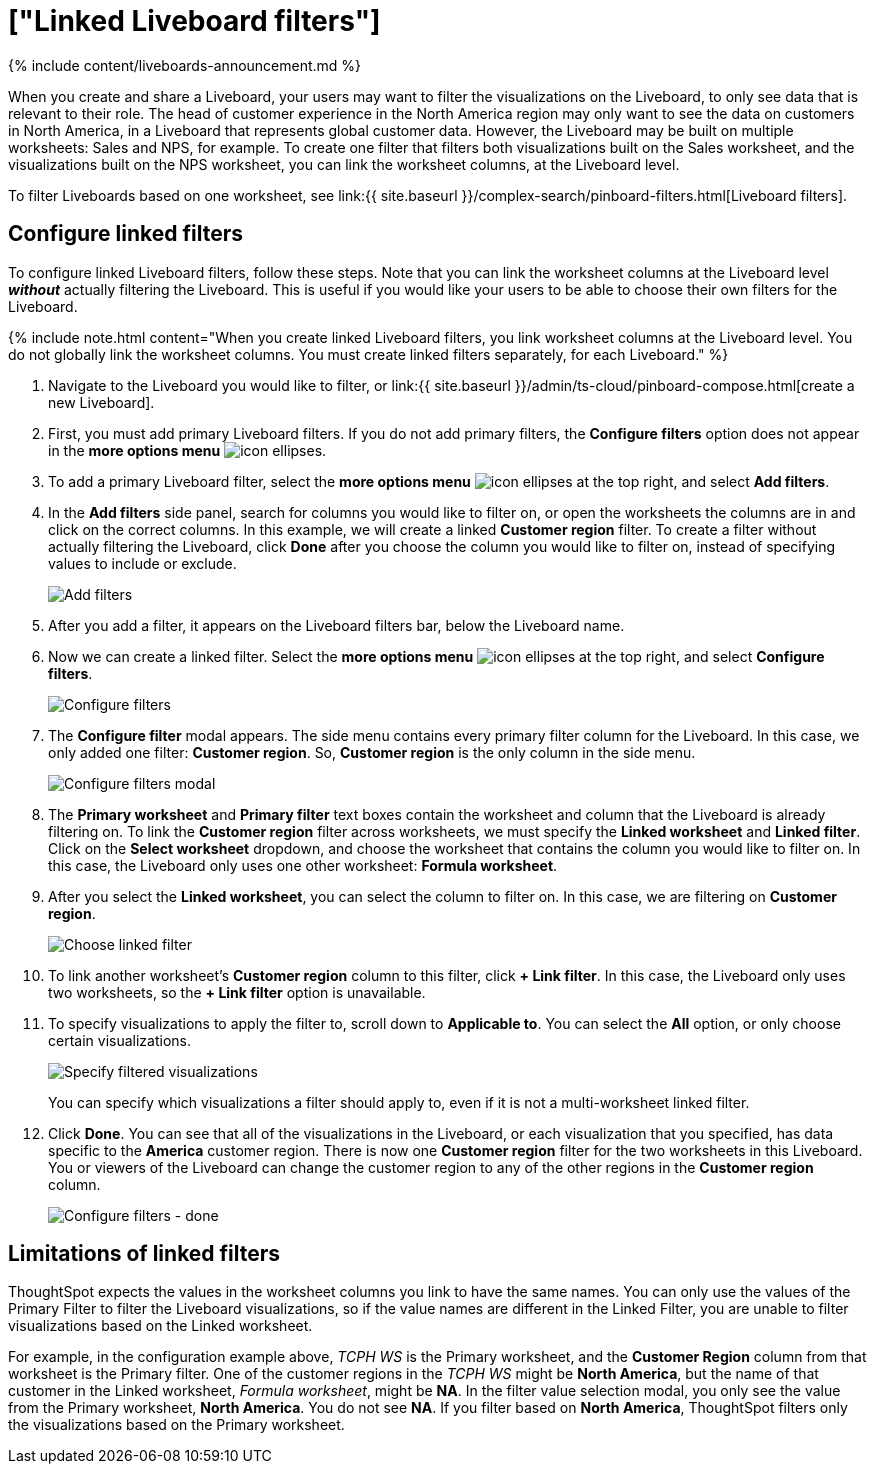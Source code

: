 = ["Linked Liveboard filters"]
:last_updated: 11/05/2021
:permalink: /:collection/:path.html
:sidebar: mydoc_sidebar
:summary: You can link columns from multiple worksheets, to create one Liveboard filter for visualizations that come from different worksheets.

{% include content/liveboards-announcement.md %}

When you create and share a Liveboard, your users may want to filter the visualizations on the Liveboard, to only see data that is relevant to their role.
The head of customer experience in the North America region may only want to see the data on customers in North America, in a Liveboard that represents global customer data.
However, the Liveboard may be built on multiple worksheets: Sales and NPS, for example.
To create one filter that filters both visualizations built on the Sales worksheet, and the visualizations built on the NPS worksheet, you can link the worksheet columns, at the Liveboard level.

To filter Liveboards based on one worksheet, see link:{{ site.baseurl }}/complex-search/pinboard-filters.html[Liveboard filters].

== Configure linked filters

To configure linked Liveboard filters, follow these steps.
Note that you can link the worksheet columns at the Liveboard level *_without_* actually filtering the Liveboard.
This is useful if you would like your users to be able to choose their own filters for the Liveboard.

{% include note.html content="When you create linked Liveboard filters, you link worksheet columns at the Liveboard level.
You do not globally link the worksheet columns.
You must create linked filters separately, for each Liveboard." %}

. Navigate to the Liveboard you would like to filter, or link:{{ site.baseurl }}/admin/ts-cloud/pinboard-compose.html[create a new Liveboard].
. First, you must add primary Liveboard filters.
If you do not add primary filters, the *Configure filters* option does not appear in the *more options menu* image:{{ site.baseurl }}/images/icon-ellipses.png[].
. To add a primary Liveboard filter, select the *more options menu* image:{{ site.baseurl }}/images/icon-ellipses.png[] at the top right, and select *Add filters*.
. In the *Add filters* side panel, search for columns you would like to filter on, or open the worksheets the columns are in and click on the correct columns.
In this example, we will create a linked *Customer region* filter.
To create a filter without actually filtering the Liveboard, click *Done* after you choose the column you would like to filter on, instead of specifying values to include or exclude.
+
image::{{ site.baseurl }}/images/add-filters.png[Add filters]

. After you add a filter, it appears on the Liveboard filters bar, below the Liveboard name.
. Now we can create a linked filter.
Select the *more options menu* image:{{ site.baseurl }}/images/icon-ellipses.png[] at the top right, and select *Configure filters*.
+
image::{{ site.baseurl }}/images/configure-filters.png[Configure filters]

. The *Configure filter* modal appears.
The side menu contains every primary filter column for the Liveboard.
In this case, we only added one filter: *Customer region*.
So, *Customer region* is the only column in the side menu.
+
image::{{ site.baseurl }}/images/configure-filters-modal.png[Configure filters modal]

. The *Primary worksheet* and *Primary filter* text boxes contain the worksheet and column that the Liveboard is already filtering on.
To link the *Customer region* filter across worksheets, we must specify the *Linked worksheet* and *Linked filter*.
Click on the *Select worksheet* dropdown, and choose the worksheet that contains the column you would like to filter on.
In this case, the Liveboard only uses one other worksheet: *Formula worksheet*.
. After you select the *Linked worksheet*, you can select the column to filter on.
In this case, we are filtering on *Customer region*.
+
image::{{ site.baseurl }}/images/choose-linked-filter.png[Choose linked filter]

. To link another worksheet's *Customer region* column to this filter, click *+ Link filter*.
In this case, the Liveboard only uses two worksheets, so the *+ Link filter* option is unavailable.
. To specify visualizations to apply the filter to, scroll down to *Applicable to*.
You can select the *All* option, or only choose certain visualizations.
+
image::{{ site.baseurl }}/images/filter-applicable-to-not-all.png[Specify filtered visualizations]
+
You can specify which visualizations a filter should apply to, even if it is not a multi-worksheet linked filter.

. Click *Done*.
You can see that all of the visualizations in the Liveboard, or each visualization that you specified, has data specific to the *America* customer region.
There is now one *Customer region* filter for the two worksheets in this Liveboard.
You or viewers of the Liveboard can change the customer region to any of the other regions in the *Customer region* column.
+
image::{{ site.baseurl }}/images/configure-filters-done.png[Configure filters - done]

== Limitations of linked filters

ThoughtSpot expects the values in the worksheet columns you link to have the same names.
You can only use the values of the Primary Filter to filter the Liveboard visualizations, so if the value names are different in the Linked Filter, you are unable to filter visualizations based on the Linked worksheet.

For example, in the configuration example above, _TCPH WS_ is the Primary worksheet, and the *Customer Region* column from that worksheet is the Primary filter.
One of the customer regions in the _TCPH WS_ might be *North America*, but the name of that customer in the Linked worksheet, _Formula worksheet_, might be *NA*.
In the filter value selection modal, you only see the value from the Primary worksheet, *North America*.
You do not see *NA*.
If you filter based on *North America*, ThoughtSpot filters only the visualizations based on the Primary worksheet.
